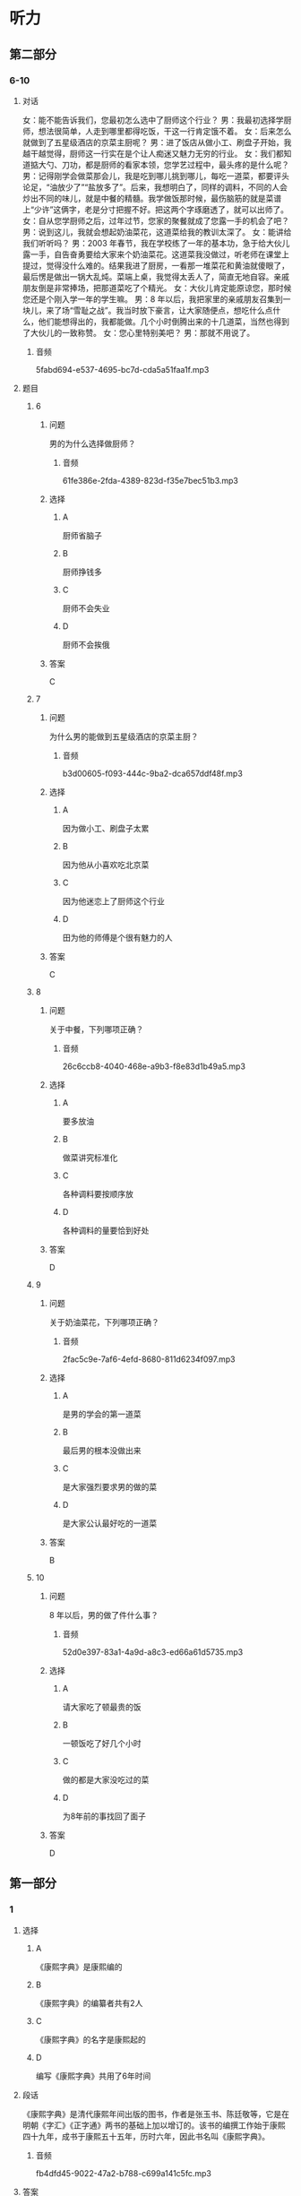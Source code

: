 * 听力

** 第二部分

*** 6-10
:PROPERTIES:
:ID: 76d96a6b-5838-420a-8fa4-ccfaaf4c439e
:EXPORT-ID: 7304a4a2-efe6-4d8e-96dc-e419347c7a56
:END:

**** 对话

女：能不能告诉我们，您最初怎么选中了厨师这个行业？
男：我最初选择学厨师，想法很简单，人走到哪里都得吃饭，干这一行肯定饿不着。
女：后来怎么就做到了五星级酒店的京菜主厨呢？
男：进了饭店从做小工、刷盘子开始，我越干越觉得，厨师这一行实在是个让人痴迷又魅力无穷的行业。
女：我们都知道掂大勺、刀功，都是厨师的看家本领，您学艺过程中，最头疼的是什么呢？
男：记得刚学会做菜那会儿，我是吃到哪儿挑到哪儿，每吃一道菜，都要评头论足，“油放少了”“盐放多了”。后来，我想明白了，同样的调料，不同的人会炒出不同的味儿，就是中餐的精髓。我学做饭那时候，最伤脑筋的就是菜谱上“少许”这俩字，老是分寸把握不好。把这两个字琢磨透了，就可以出师了。
女：自从您学厨师之后，过年过节，您家的聚餐就成了您露一手的机会了吧？
男：说到这儿，我就会想起奶油菜花，这道菜给我的教训太深了。
女：能讲给我们听听吗？
男：2003 年春节，我在学校练了一年的基本功，急于给大伙儿露一手，自告奋勇要给大家来个奶油菜花。这道菜我没做过，听老师在课堂上提过，觉得没什么难的。结果我进了厨房，一看那一堆菜花和黄油就傻眼了，最后愣是做出一锅大乱炖。菜端上桌，我觉得太丢人了，简直无地自容。亲戚朋友倒是非常捧场，把那道菜吃了个精光。
女：大伙儿肯定能原谅您，那时候您还是个刚入学一年的学生嘛。
男：8 年以后，我把家里的亲戚朋友召集到一块儿，来了场“雪耻之战”。我当时放下豪言，让大家随便点，想吃什么点什么，他们能想得出的，我都能做。几个小时倒腾出来的十几道菜，当然也得到了大伙儿的一致称赞。
女：您心里特别美吧？
男：那就不用说了。

***** 音频

5fabd694-e537-4695-bc7d-cda5a51faa1f.mp3

**** 题目

***** 6
:PROPERTIES:
:ID: 8dc4a7d0-9a8f-4f3c-9c3d-f5bb4608c8c9
:END:

****** 问题

男的为什么选择做厨师？

******* 音频

61fe386e-2fda-4389-823d-f35e7bec51b3.mp3

****** 选择

******* A

厨师省脑子

******* B

厨师挣钱多

******* C

厨师不会失业

******* D

厨师不会挨俄

****** 答案

C

***** 7
:PROPERTIES:
:ID: 6df67efc-10cb-4ff7-81d0-ebc39526b69d
:END:

****** 问题

为什么男的能做到五星级酒店的京菜主厨？

******* 音频

b3d00605-f093-444c-9ba2-dca657ddf48f.mp3

****** 选择

******* A

因为做小工、刷盘子太累

******* B

因为他从小喜欢吃北京菜

******* C

因为他迷恋上了厨师这个行业

******* D

田为他的师傅是个很有魅力的人

****** 答案

C

***** 8
:PROPERTIES:
:ID: 965cbce1-b96f-4853-9f13-cce3a5c24275
:END:

****** 问题

关于中餐，下列哪项正确？

******* 音频

26c6ccb8-4040-468e-a9b3-f8e83d1b49a5.mp3

****** 选择

******* A

要多放油

******* B

做菜讲究标准化

******* C

各种调料要按顺序放

******* D

各种调料的量要恰到好处

****** 答案

D

***** 9
:PROPERTIES:
:ID: 48642522-0064-4a35-958f-36ae206fd321
:END:

****** 问题

关于奶油菜花，下列哪项正确？

******* 音频

2fac5c9e-7af6-4efd-8680-811d6234f097.mp3

****** 选择

******* A

是男的学会的第一道菜

******* B

最后男的根本没做出来

******* C

是大家强烈要求男的做的菜

******* D

是大家公认最好吃的一道菜

****** 答案

B

***** 10
:PROPERTIES:
:ID: 4360a1c8-9e92-4638-9984-30d2587184be
:END:

****** 问题

8 年以后，男的做了件什么事？

******* 音频

52d0e397-83a1-4a9d-a8c3-ed66a61d5735.mp3

****** 选择

******* A

请大家吃了顿最贵的饭

******* B

一顿饭吃了好几个小时

******* C

做的都是大家没吃过的菜

******* D

为8年前的事找回了面子

****** 答案

D

** 第一部分

*** 1
:PROPERTIES:
:ID: 185a27d2-e169-449d-9089-245996adb772
:EXPORT-ID: 6e4af68c-3365-49d9-bfcc-70d2ee989ab7
:END:

**** 选择

***** A

《康熙字典》是康熙编的

***** B

《康熙字典》的编纂者共有2人

***** C

《康熙字典》的名字是康熙起的

***** D

编写《康熙字典》共用了6年时间

**** 段话

《康熙字典》是清代康熙年间出版的图书，作者是张玉书、陈廷敬等，它是在明朝《字汇》《正字通》两书的基础上加以增订的。该书的编撰工作始于康熙四十九年，成书于康熙五十五年，历时六年，因此书名叫《康熙字典》。

***** 音频

fb4dfd45-9022-47a2-b788-c699a141c5fc.mp3

**** 答案

D

*** 2
:PROPERTIES:
:ID: 9e98a5b5-115c-4114-ab1c-c5a2e8716d33
:EXPORT-ID: 6e4af68c-3365-49d9-bfcc-70d2ee989ab7
:END:

**** 选择

***** A

爱起哄的心态不健康

***** B

有好奇心是人的本性

***** C

在街上唱歌是一种快乐

***** D

喜欢凑热闸的人不在少数

**** 段话

有些人很爱凑热闹，不管街头发生什么事情，他们都要驻足引颈，看个究竟。有的还免不了要放开喉咙，起哄喝倒彩，从中寻找乐趣，寻求刺激，这其实反映出一种病态心理。

***** 音频

f3855770-a3d1-4f04-847a-7b146292f059.mp3

**** 答案

A

*** 3
:PROPERTIES:
:ID: f79a65d5-e6c4-416b-999a-13c18e257879
:EXPORT-ID: 6e4af68c-3365-49d9-bfcc-70d2ee989ab7
:END:

**** 选择

***** A

婴儿喜欢拥有自己的玩具

***** B

大人总会帮婴儿实现目标

***** C

大人应该想办法了解婴儿的理想

***** D

1岁的婴儿会表现出自己的意向

**** 段话

婴儿在 1 周岁左右，开始学会独立行走，能更自由地接近和探索周围事物。当他看到桌子上放着一个他喜爱的玩具而无法拿到手时，会推大人的手去拿，表现出初步的有意向的行动。

***** 音频

da250eb8-1a64-4559-9a63-c714aa4ffb9b.mp3

**** 答案

D

*** 4
:PROPERTIES:
:ID: 2f5aa9a8-a144-46c7-bbbb-2716e1a1139e
:EXPORT-ID: 6e4af68c-3365-49d9-bfcc-70d2ee989ab7
:END:

**** 选择

***** A

读者的时间也是成本

***** B

报纸的成本越来越高

***** C

扩版后报纸信息变少

***** D

现在的人不愿意读报

**** 段话

读者获取信息也是有成本与收益的。他们花钱买报，花时间看报就是成本，从报纸中得到对自己有用的信息就是收益。报纸扩版后，读者的成本增加了，尤其是要花更多宝贵的时间去读，忙碌的现代人承受不起这么高的成本。

***** 音频

0374b7c3-d047-4afe-b889-11373b1c51b0.mp3

**** 答案

A

*** 5
:PROPERTIES:
:ID: 7102547e-55a0-4925-a167-e4c00eff6a5a
:EXPORT-ID: 6e4af68c-3365-49d9-bfcc-70d2ee989ab7
:END:

**** 选择

***** A

这个剜本只适合阅读

***** B

这个剧本演出效果很好

***** C

这个剧本写得极其成功

***** D

生活中的口语是最文雅的

**** 段话

这个剧本的可读性很强，尤其是剧本的语言，让人看后久久难忘。它的语言虽然都是生活中的口语，但经过了作者的提炼熔铸后，显得既鲜活又不失文雅，而且富有情趣。可以想象，这样朗朗上口的语言，一定很适合舞台演出。

***** 音频

567d3b78-264b-4d00-acbe-428609f48f5f.mp3

**** 答案

C

** 第三部分

*** 11-13
:PROPERTIES:
:ID: 29f9a243-8d26-42b9-896d-d0316f1220dd
:EXPORT-ID: 7304a4a2-efe6-4d8e-96dc-e419347c7a56
:END:

**** 课文

音乐是一种有效的止痛剂。有研究报告称，手术前、手术后甚至手术过程中播放音乐，都有助于缓解疼痛。

本项研究共涉及近 7000 名患者的 70 多次临床试验的数据，试验证明，音乐确实是一剂有效的止痛药。实验者把术后疼痛分为 0－10 级，０代表丝毫不疼，10 代表疼到极点，听音乐能够使疼痛等级下降２级。

研究人员发现，音乐的镇痛作用与音乐类别无关，具体曲目由医生还是由患者选择也无所谓。研究涉及多种手术，但不含大脑或中枢神经系统手术。令人意外的是，患者即便接受全身麻醉，听音乐也有助于缓解术后疼痛，但效果不如接受手术时意识清醒的患者。

虽然目前尚未将播放音乐作为帮助患者术后康复的常规项目，但这项研究毫无疑问在帮助人们进一步了解音乐的积极影响方面做了有益的探索。

***** 音频

0345cfe7-3172-4bc2-a7ed-3bae64ad2f42.mp3

**** 题目

***** 11
:PROPERTIES:
:ID: 42472d7a-bcbd-4a4c-b955-dc90ce3a317a
:END:

****** 选择

******* A

“0“表示最轻度的疹痛

******* B

“10“表示最世重的疼痛

******* C

研究者做了70多次手术

******* D

研究对象涉及7000多人

****** 问题

关于试验，下列哪项正确？

******* 音频

c68952da-8e9c-4c9f-aa65-0fcccfc4722f.mp3

****** 答案

B

***** 12
:PROPERTIES:
:ID: 1b8c66b4-d1ce-4fd7-8736-71b6bdef8aa7
:END:

****** 选择

******* A

音乐减痛更适用于术后康复

******* B

音乐减痛不适用于脑部手术

******* C

音乐减痛对全身麻醉者无效

******* D

任何类型的音乐都可减轻疣痛

****** 问题

关于试验结果，下列哪项正确？

******* 音频

ae742a7b-844d-41df-9b4f-23916f2b1161.mp3

****** 答案

D

***** 13
:PROPERTIES:
:ID: 4581b555-978a-41ba-83f6-465a44c84763
:END:

****** 选择

******* A

改善医院的氛围

******* B

增加临床的应用

******* C

减少麻醉药的使用

******* D

认识音乐的积极作用

****** 问题

这项研究的意义是什么？

******* 音频

04b3c6ee-01fe-467a-ba79-20208609cd6a.mp3

****** 答案

D

*** 14-17
:PROPERTIES:
:ID: 1e495ffc-4d50-4ead-bc92-131ae42ae61c
:EXPORT-ID: 7304a4a2-efe6-4d8e-96dc-e419347c7a56
:END:

**** 课文

据世界卫生组织统计，全球一半患者不会正确用药。在中国，用药安全同样是个不可回避的问题，一项涉及 45 万份的网络调查显示，九成人存在用药误区。

比如止痛药，不少人觉得，不管哪里疼痛，吃点儿止痛药，病就好了，这是再简单不过的事了。殊不知，乱用止痛药也会有严重后果，如损伤内脏、延误病情、产生心理依赖，甚至可能致死。再比如创可贴，人人都觉得自己会用，完全不存在专业的问题，可是有多少人知道，它的基本作用只是止血，并不能完全做到抗菌消毒。创可贴吸水性和透气性较差，使用不当可能造成伤口感染。出血较多的伤口、小而深的伤口、动物咬伤、污染较重的伤口、烧伤或者烫伤的创面，都不宜使用创可贴，它只适用于皮肤表面、出血不多而又不需要缝合的小伤口。

***** 音频

d60f29b3-0579-4f24-97a7-5227e8d10294.mp3

**** 题目

***** 14
:PROPERTIES:
:ID: 6468ee36-a0ad-44ea-87be-f7129d606083
:END:

****** 选择

******* A

全球一半人不能正确用药

******* B

九成患者安全用药知识匮乏

******* C

45万中国人缺乏正确的用药知识

******* D

大部分被调查者有用药不当的问题

****** 问题

关于用药误区，下列哪项正确？

******* 音频

4332b5d1-0ce1-41d2-a1b5-234b01b05d7f.mp3

****** 答案

D

***** 15
:PROPERTIES:
:ID: 2276f815-cdc8-4167-9487-7e634b04d160
:END:

****** 选择

******* A

止痛药很难标本兼治

******* B

止痛药的作用不用探讨

******* C

一痛药管用只是虚假现象

******* D

一痛药用法简单无副作用

****** 问题

关于止痛药，下列哪项正确？

******* 音频

4327d147-cce1-4484-842d-3bb37dddc58a.mp3

****** 答案

A

***** 16
:PROPERTIES:
:ID: 864ac7f4-da61-4cba-93e1-04e04bf883a0
:END:

****** 选择

******* A

抗菌消毒作用很强

******* B

用后伤口不能沾水

******* C

应在医生指导下使用

******* D

使用不当会造成感染

****** 问题

关于创可贴，下列哪项正确？

******* 音频

cf9912af-bddc-42c2-b835-790fa020fc4c.mp3

****** 答案

D

***** 17
:PROPERTIES:
:ID: 49ed5259-1cc1-4ede-b628-e3bca09601db
:END:

****** 选择

******* A

烧伤患者

******* B

烫伤患者

******* C

出血少的伤口

******* D

小而深的伤口

****** 问题

创可贴适用哪种情况？

******* 音频

6240749b-1bba-4da0-a013-7243c2bd6ccd.mp3

****** 答案

C

